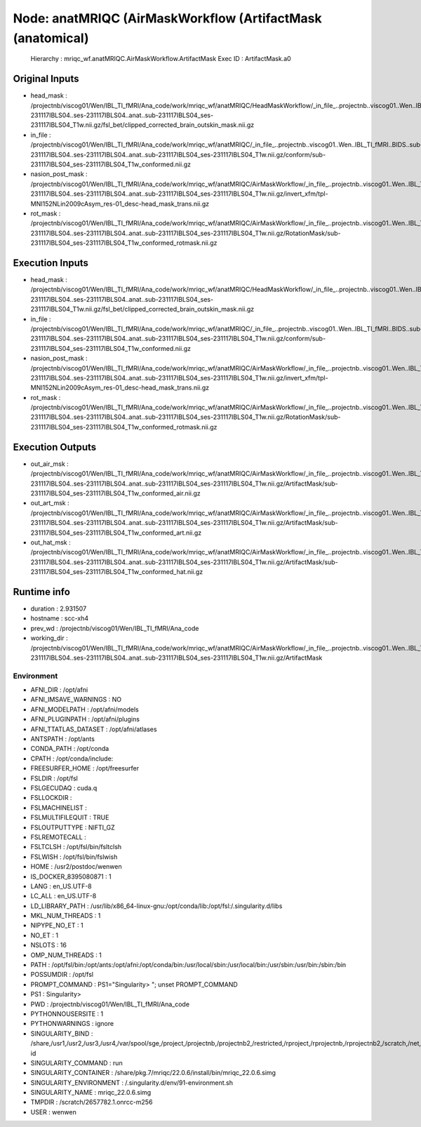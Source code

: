 Node: anatMRIQC (AirMaskWorkflow (ArtifactMask (anatomical)
===========================================================


 Hierarchy : mriqc_wf.anatMRIQC.AirMaskWorkflow.ArtifactMask
 Exec ID : ArtifactMask.a0


Original Inputs
---------------


* head_mask : /projectnb/viscog01/Wen/IBL_TI_fMRI/Ana_code/work/mriqc_wf/anatMRIQC/HeadMaskWorkflow/_in_file_..projectnb..viscog01..Wen..IBL_TI_fMRI..BIDS..sub-231117IBLS04..ses-231117IBLS04..anat..sub-231117IBLS04_ses-231117IBLS04_T1w.nii.gz/fsl_bet/clipped_corrected_brain_outskin_mask.nii.gz
* in_file : /projectnb/viscog01/Wen/IBL_TI_fMRI/Ana_code/work/mriqc_wf/anatMRIQC/_in_file_..projectnb..viscog01..Wen..IBL_TI_fMRI..BIDS..sub-231117IBLS04..ses-231117IBLS04..anat..sub-231117IBLS04_ses-231117IBLS04_T1w.nii.gz/conform/sub-231117IBLS04_ses-231117IBLS04_T1w_conformed.nii.gz
* nasion_post_mask : /projectnb/viscog01/Wen/IBL_TI_fMRI/Ana_code/work/mriqc_wf/anatMRIQC/AirMaskWorkflow/_in_file_..projectnb..viscog01..Wen..IBL_TI_fMRI..BIDS..sub-231117IBLS04..ses-231117IBLS04..anat..sub-231117IBLS04_ses-231117IBLS04_T1w.nii.gz/invert_xfm/tpl-MNI152NLin2009cAsym_res-01_desc-head_mask_trans.nii.gz
* rot_mask : /projectnb/viscog01/Wen/IBL_TI_fMRI/Ana_code/work/mriqc_wf/anatMRIQC/AirMaskWorkflow/_in_file_..projectnb..viscog01..Wen..IBL_TI_fMRI..BIDS..sub-231117IBLS04..ses-231117IBLS04..anat..sub-231117IBLS04_ses-231117IBLS04_T1w.nii.gz/RotationMask/sub-231117IBLS04_ses-231117IBLS04_T1w_conformed_rotmask.nii.gz


Execution Inputs
----------------


* head_mask : /projectnb/viscog01/Wen/IBL_TI_fMRI/Ana_code/work/mriqc_wf/anatMRIQC/HeadMaskWorkflow/_in_file_..projectnb..viscog01..Wen..IBL_TI_fMRI..BIDS..sub-231117IBLS04..ses-231117IBLS04..anat..sub-231117IBLS04_ses-231117IBLS04_T1w.nii.gz/fsl_bet/clipped_corrected_brain_outskin_mask.nii.gz
* in_file : /projectnb/viscog01/Wen/IBL_TI_fMRI/Ana_code/work/mriqc_wf/anatMRIQC/_in_file_..projectnb..viscog01..Wen..IBL_TI_fMRI..BIDS..sub-231117IBLS04..ses-231117IBLS04..anat..sub-231117IBLS04_ses-231117IBLS04_T1w.nii.gz/conform/sub-231117IBLS04_ses-231117IBLS04_T1w_conformed.nii.gz
* nasion_post_mask : /projectnb/viscog01/Wen/IBL_TI_fMRI/Ana_code/work/mriqc_wf/anatMRIQC/AirMaskWorkflow/_in_file_..projectnb..viscog01..Wen..IBL_TI_fMRI..BIDS..sub-231117IBLS04..ses-231117IBLS04..anat..sub-231117IBLS04_ses-231117IBLS04_T1w.nii.gz/invert_xfm/tpl-MNI152NLin2009cAsym_res-01_desc-head_mask_trans.nii.gz
* rot_mask : /projectnb/viscog01/Wen/IBL_TI_fMRI/Ana_code/work/mriqc_wf/anatMRIQC/AirMaskWorkflow/_in_file_..projectnb..viscog01..Wen..IBL_TI_fMRI..BIDS..sub-231117IBLS04..ses-231117IBLS04..anat..sub-231117IBLS04_ses-231117IBLS04_T1w.nii.gz/RotationMask/sub-231117IBLS04_ses-231117IBLS04_T1w_conformed_rotmask.nii.gz


Execution Outputs
-----------------


* out_air_msk : /projectnb/viscog01/Wen/IBL_TI_fMRI/Ana_code/work/mriqc_wf/anatMRIQC/AirMaskWorkflow/_in_file_..projectnb..viscog01..Wen..IBL_TI_fMRI..BIDS..sub-231117IBLS04..ses-231117IBLS04..anat..sub-231117IBLS04_ses-231117IBLS04_T1w.nii.gz/ArtifactMask/sub-231117IBLS04_ses-231117IBLS04_T1w_conformed_air.nii.gz
* out_art_msk : /projectnb/viscog01/Wen/IBL_TI_fMRI/Ana_code/work/mriqc_wf/anatMRIQC/AirMaskWorkflow/_in_file_..projectnb..viscog01..Wen..IBL_TI_fMRI..BIDS..sub-231117IBLS04..ses-231117IBLS04..anat..sub-231117IBLS04_ses-231117IBLS04_T1w.nii.gz/ArtifactMask/sub-231117IBLS04_ses-231117IBLS04_T1w_conformed_art.nii.gz
* out_hat_msk : /projectnb/viscog01/Wen/IBL_TI_fMRI/Ana_code/work/mriqc_wf/anatMRIQC/AirMaskWorkflow/_in_file_..projectnb..viscog01..Wen..IBL_TI_fMRI..BIDS..sub-231117IBLS04..ses-231117IBLS04..anat..sub-231117IBLS04_ses-231117IBLS04_T1w.nii.gz/ArtifactMask/sub-231117IBLS04_ses-231117IBLS04_T1w_conformed_hat.nii.gz


Runtime info
------------


* duration : 2.931507
* hostname : scc-xh4
* prev_wd : /projectnb/viscog01/Wen/IBL_TI_fMRI/Ana_code
* working_dir : /projectnb/viscog01/Wen/IBL_TI_fMRI/Ana_code/work/mriqc_wf/anatMRIQC/AirMaskWorkflow/_in_file_..projectnb..viscog01..Wen..IBL_TI_fMRI..BIDS..sub-231117IBLS04..ses-231117IBLS04..anat..sub-231117IBLS04_ses-231117IBLS04_T1w.nii.gz/ArtifactMask


Environment
~~~~~~~~~~~


* AFNI_DIR : /opt/afni
* AFNI_IMSAVE_WARNINGS : NO
* AFNI_MODELPATH : /opt/afni/models
* AFNI_PLUGINPATH : /opt/afni/plugins
* AFNI_TTATLAS_DATASET : /opt/afni/atlases
* ANTSPATH : /opt/ants
* CONDA_PATH : /opt/conda
* CPATH : /opt/conda/include:
* FREESURFER_HOME : /opt/freesurfer
* FSLDIR : /opt/fsl
* FSLGECUDAQ : cuda.q
* FSLLOCKDIR : 
* FSLMACHINELIST : 
* FSLMULTIFILEQUIT : TRUE
* FSLOUTPUTTYPE : NIFTI_GZ
* FSLREMOTECALL : 
* FSLTCLSH : /opt/fsl/bin/fsltclsh
* FSLWISH : /opt/fsl/bin/fslwish
* HOME : /usr2/postdoc/wenwen
* IS_DOCKER_8395080871 : 1
* LANG : en_US.UTF-8
* LC_ALL : en_US.UTF-8
* LD_LIBRARY_PATH : /usr/lib/x86_64-linux-gnu:/opt/conda/lib:/opt/fsl:/.singularity.d/libs
* MKL_NUM_THREADS : 1
* NIPYPE_NO_ET : 1
* NO_ET : 1
* NSLOTS : 16
* OMP_NUM_THREADS : 1
* PATH : /opt/fsl/bin:/opt/ants:/opt/afni:/opt/conda/bin:/usr/local/sbin:/usr/local/bin:/usr/sbin:/usr/bin:/sbin:/bin
* POSSUMDIR : /opt/fsl
* PROMPT_COMMAND : PS1="Singularity> "; unset PROMPT_COMMAND
* PS1 : Singularity> 
* PWD : /projectnb/viscog01/Wen/IBL_TI_fMRI/Ana_code
* PYTHONNOUSERSITE : 1
* PYTHONWARNINGS : ignore
* SINGULARITY_BIND : /share,/usr1,/usr2,/usr3,/usr4,/var/spool/sge,/project,/projectnb,/projectnb2,/restricted,/rproject,/rprojectnb,/rprojectnb2,/scratch,/net,/ad,/var/lib/dbus/machine-id
* SINGULARITY_COMMAND : run
* SINGULARITY_CONTAINER : /share/pkg.7/mriqc/22.0.6/install/bin/mriqc_22.0.6.simg
* SINGULARITY_ENVIRONMENT : /.singularity.d/env/91-environment.sh
* SINGULARITY_NAME : mriqc_22.0.6.simg
* TMPDIR : /scratch/2657782.1.onrcc-m256
* USER : wenwen

